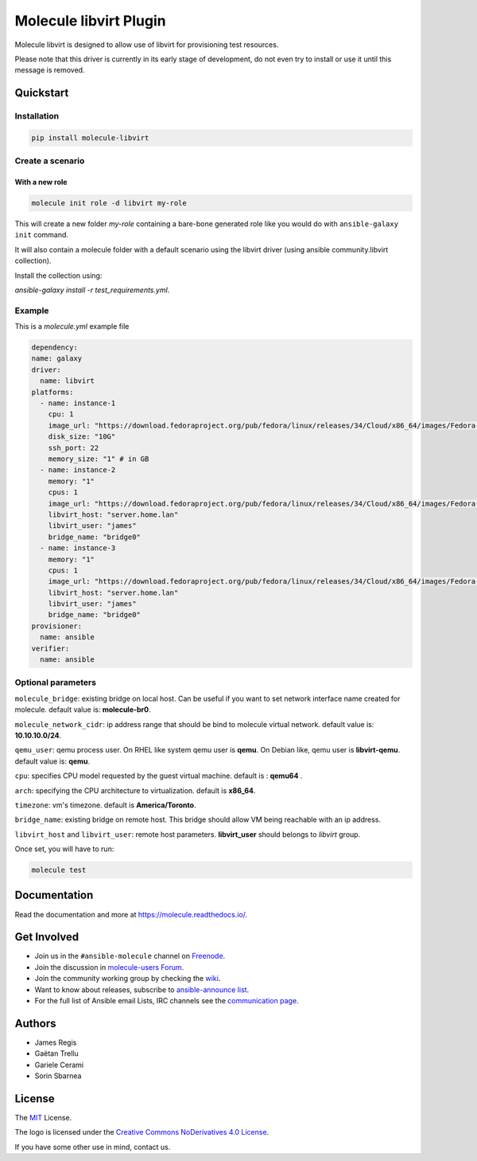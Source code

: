 ***********************
Molecule libvirt Plugin
***********************

.. image:: https://badge.fury.io/py/molecule-libvirt.svg
   :target: https://badge.fury.io/py/molecule-libvirt
   :alt: PyPI Package

.. image:: https://zuul-ci.org/gated.svg
   :target: https://dashboard.zuul.ansible.com/t/ansible/builds?project=ansible-community/molecule

.. image:: https://img.shields.io/badge/code%20style-black-000000.svg
   :target: https://github.com/python/black
   :alt: Python Black Code Style

.. image:: https://img.shields.io/badge/Code%20of%20Conduct-Ansible-silver.svg
   :target: https://docs.ansible.com/ansible/latest/community/code_of_conduct.html
   :alt: Ansible Code of Conduct

.. image:: https://img.shields.io/badge/Mailing%20lists-Ansible-orange.svg
   :target: https://docs.ansible.com/ansible/latest/community/communication.html#mailing-list-information
   :alt: Ansible mailing lists

.. image:: https://img.shields.io/badge/license-MIT-brightgreen.svg
   :target: LICENSE
   :alt: Repository License

Molecule libvirt is designed to allow use of libvirt for provisioning test
resources.

Please note that this driver is currently in its early stage of development,
do not even try to install or use it until this message is removed.

.. _quickstart:

Quickstart
==========

Installation
------------
.. code-block:: bash

   pip install molecule-libvirt

Create a scenario
-----------------

With a new role
^^^^^^^^^^^^^^^

.. code-block:: bash

   molecule init role -d libvirt my-role

This will create a new folder *my-role* containing a bare-bone generated
role like you would do with ``ansible-galaxy init`` command.

It will also contain a molecule folder with a default scenario
using the libvirt driver (using ansible community.libvirt collection).

Install the collection using:

`ansible-galaxy install -r test_requirements.yml`.

Example
-------
This is a `molecule.yml` example file

.. code-block:: yaml

  dependency:
  name: galaxy
  driver:
    name: libvirt
  platforms:
    - name: instance-1
      cpu: 1
      image_url: "https://download.fedoraproject.org/pub/fedora/linux/releases/34/Cloud/x86_64/images/Fedora-Cloud-Base-34-1.2.x86_64.qcow2"
      disk_size: "10G"
      ssh_port: 22
      memory_size: "1" # in GB
    - name: instance-2
      memory: "1"
      cpus: 1
      image_url: "https://download.fedoraproject.org/pub/fedora/linux/releases/34/Cloud/x86_64/images/Fedora-Cloud-Base-34-1.2.x86_64.qcow2"
      libvirt_host: "server.home.lan"
      libvirt_user: "james"
      bridge_name: "bridge0"
    - name: instance-3
      memory: "1"
      cpus: 1
      image_url: "https://download.fedoraproject.org/pub/fedora/linux/releases/34/Cloud/x86_64/images/Fedora-Cloud-Base-34-1.2.x86_64.qcow2"
      libvirt_host: "server.home.lan"
      libvirt_user: "james"
      bridge_name: "bridge0"
  provisioner:
    name: ansible
  verifier:
    name: ansible

Optional parameters
-------------------

``molecule_bridge``: existing bridge on local host. Can be useful if you
want to set network interface name created for molecule.
default value is: **molecule-br0**.

``molecule_network_cidr``: ip address range that should be bind to molecule
virtual network.
default value is: **10.10.10.0/24**.

``qemu_user``: qemu process user. On RHEL like system qemu user is **qemu**.
On Debian like, qemu user is **libvirt-qemu**.
default value is: **qemu**.

``cpu``: specifies CPU model requested by the guest virtual machine. default
is : **qemu64** .

``arch``: specifying the CPU architecture to virtualization. default is
**x86_64**.

``timezone``: vm's timezone. default is **America/Toronto**.

``bridge_name``: existing bridge on remote host. This bridge should allow VM
being reachable with an ip address.

``libvirt_host`` and ``libvirt_user``: remote host parameters. **libvirt_user**
should belongs to *libvirt* group.

Once set, you will have to run:

.. code-block:: bash

   molecule test


Documentation
=============

Read the documentation and more at https://molecule.readthedocs.io/.

.. _get-involved:

Get Involved
============

* Join us in the ``#ansible-molecule`` channel on `Freenode`_.
* Join the discussion in `molecule-users Forum`_.
* Join the community working group by checking the `wiki`_.
* Want to know about releases, subscribe to `ansible-announce list`_.
* For the full list of Ansible email Lists, IRC channels see the
  `communication page`_.

.. _`Freenode`: https://freenode.net
.. _`molecule-users Forum`: https://groups.google.com/forum/#!forum/molecule-users
.. _`wiki`: https://github.com/ansible/community/wiki/Molecule
.. _`ansible-announce list`: https://groups.google.com/group/ansible-announce
.. _`communication page`: https://docs.ansible.com/ansible/latest/community/communication.html

.. _authors:

Authors
=======

* James Regis
* Gaëtan Trellu
* Gariele Cerami
* Sorin Sbarnea

.. _license:

License
=======

The `MIT`_ License.

.. _`MIT`: https://github.com/ansible/molecule/blob/master/LICENSE

The logo is licensed under the `Creative Commons NoDerivatives 4.0 License`_.

If you have some other use in mind, contact us.

.. _`Creative Commons NoDerivatives 4.0 License`: https://creativecommons.org/licenses/by-nd/4.0/

